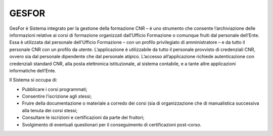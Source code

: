 GESFOR
======

GesFor è Sistema integrato per la gestione della formazione CNR – è uno
strumento che consente l’archiviazione delle informazioni relative ai
corsi di formazione organizzati dall’Ufficio Formazione o comunque
fruiti dal personale dell’Ente. Essa è utilizzata dal personale
dell’Ufficio Formazione – con un profilo privilegiato di amministratore
– e da tutto il personale CNR con un profilo da utente. L’applicazione è
utilizzabile da tutto il personale provvisto di credenziali CNR, ovvero
sia dal personale dipendente che dal personale atipico. L’accesso
all’applicazione richiede autenticazione con credenziali standard CNR,
alla posta elettronica istituzionale, al sistema contabile, e a tante
altre applicazioni informatiche dell’Ente.

Il Sistema si occupa di:

-  Pubblicare i corsi programmati;

-  Consentire l’iscrizione agli stessi;

-  Fruire della documentazione o materiale a corredo dei corsi (sia di
   organizzazione che di manualistica successiva alla tenuta dei corsi
   stessi;

-  Consultare le iscrizioni e certificazioni da parte dei fruitori;

-  Svolgimento di eventuali questionari per il conseguimento di
   certificazioni post-corso.
